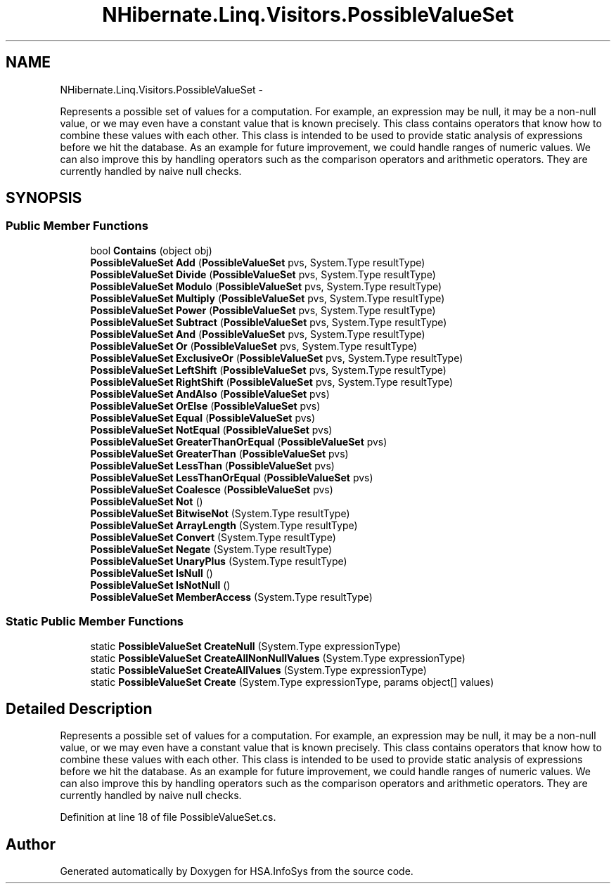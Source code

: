 .TH "NHibernate.Linq.Visitors.PossibleValueSet" 3 "Fri Jul 5 2013" "Version 1.0" "HSA.InfoSys" \" -*- nroff -*-
.ad l
.nh
.SH NAME
NHibernate.Linq.Visitors.PossibleValueSet \- 
.PP
Represents a possible set of values for a computation\&. For example, an expression may be null, it may be a non-null value, or we may even have a constant value that is known precisely\&. This class contains operators that know how to combine these values with each other\&. This class is intended to be used to provide static analysis of expressions before we hit the database\&. As an example for future improvement, we could handle ranges of numeric values\&. We can also improve this by handling operators such as the comparison operators and arithmetic operators\&. They are currently handled by naive null checks\&.  

.SH SYNOPSIS
.br
.PP
.SS "Public Member Functions"

.in +1c
.ti -1c
.RI "bool \fBContains\fP (object obj)"
.br
.ti -1c
.RI "\fBPossibleValueSet\fP \fBAdd\fP (\fBPossibleValueSet\fP pvs, System\&.Type resultType)"
.br
.ti -1c
.RI "\fBPossibleValueSet\fP \fBDivide\fP (\fBPossibleValueSet\fP pvs, System\&.Type resultType)"
.br
.ti -1c
.RI "\fBPossibleValueSet\fP \fBModulo\fP (\fBPossibleValueSet\fP pvs, System\&.Type resultType)"
.br
.ti -1c
.RI "\fBPossibleValueSet\fP \fBMultiply\fP (\fBPossibleValueSet\fP pvs, System\&.Type resultType)"
.br
.ti -1c
.RI "\fBPossibleValueSet\fP \fBPower\fP (\fBPossibleValueSet\fP pvs, System\&.Type resultType)"
.br
.ti -1c
.RI "\fBPossibleValueSet\fP \fBSubtract\fP (\fBPossibleValueSet\fP pvs, System\&.Type resultType)"
.br
.ti -1c
.RI "\fBPossibleValueSet\fP \fBAnd\fP (\fBPossibleValueSet\fP pvs, System\&.Type resultType)"
.br
.ti -1c
.RI "\fBPossibleValueSet\fP \fBOr\fP (\fBPossibleValueSet\fP pvs, System\&.Type resultType)"
.br
.ti -1c
.RI "\fBPossibleValueSet\fP \fBExclusiveOr\fP (\fBPossibleValueSet\fP pvs, System\&.Type resultType)"
.br
.ti -1c
.RI "\fBPossibleValueSet\fP \fBLeftShift\fP (\fBPossibleValueSet\fP pvs, System\&.Type resultType)"
.br
.ti -1c
.RI "\fBPossibleValueSet\fP \fBRightShift\fP (\fBPossibleValueSet\fP pvs, System\&.Type resultType)"
.br
.ti -1c
.RI "\fBPossibleValueSet\fP \fBAndAlso\fP (\fBPossibleValueSet\fP pvs)"
.br
.ti -1c
.RI "\fBPossibleValueSet\fP \fBOrElse\fP (\fBPossibleValueSet\fP pvs)"
.br
.ti -1c
.RI "\fBPossibleValueSet\fP \fBEqual\fP (\fBPossibleValueSet\fP pvs)"
.br
.ti -1c
.RI "\fBPossibleValueSet\fP \fBNotEqual\fP (\fBPossibleValueSet\fP pvs)"
.br
.ti -1c
.RI "\fBPossibleValueSet\fP \fBGreaterThanOrEqual\fP (\fBPossibleValueSet\fP pvs)"
.br
.ti -1c
.RI "\fBPossibleValueSet\fP \fBGreaterThan\fP (\fBPossibleValueSet\fP pvs)"
.br
.ti -1c
.RI "\fBPossibleValueSet\fP \fBLessThan\fP (\fBPossibleValueSet\fP pvs)"
.br
.ti -1c
.RI "\fBPossibleValueSet\fP \fBLessThanOrEqual\fP (\fBPossibleValueSet\fP pvs)"
.br
.ti -1c
.RI "\fBPossibleValueSet\fP \fBCoalesce\fP (\fBPossibleValueSet\fP pvs)"
.br
.ti -1c
.RI "\fBPossibleValueSet\fP \fBNot\fP ()"
.br
.ti -1c
.RI "\fBPossibleValueSet\fP \fBBitwiseNot\fP (System\&.Type resultType)"
.br
.ti -1c
.RI "\fBPossibleValueSet\fP \fBArrayLength\fP (System\&.Type resultType)"
.br
.ti -1c
.RI "\fBPossibleValueSet\fP \fBConvert\fP (System\&.Type resultType)"
.br
.ti -1c
.RI "\fBPossibleValueSet\fP \fBNegate\fP (System\&.Type resultType)"
.br
.ti -1c
.RI "\fBPossibleValueSet\fP \fBUnaryPlus\fP (System\&.Type resultType)"
.br
.ti -1c
.RI "\fBPossibleValueSet\fP \fBIsNull\fP ()"
.br
.ti -1c
.RI "\fBPossibleValueSet\fP \fBIsNotNull\fP ()"
.br
.ti -1c
.RI "\fBPossibleValueSet\fP \fBMemberAccess\fP (System\&.Type resultType)"
.br
.in -1c
.SS "Static Public Member Functions"

.in +1c
.ti -1c
.RI "static \fBPossibleValueSet\fP \fBCreateNull\fP (System\&.Type expressionType)"
.br
.ti -1c
.RI "static \fBPossibleValueSet\fP \fBCreateAllNonNullValues\fP (System\&.Type expressionType)"
.br
.ti -1c
.RI "static \fBPossibleValueSet\fP \fBCreateAllValues\fP (System\&.Type expressionType)"
.br
.ti -1c
.RI "static \fBPossibleValueSet\fP \fBCreate\fP (System\&.Type expressionType, params object[] values)"
.br
.in -1c
.SH "Detailed Description"
.PP 
Represents a possible set of values for a computation\&. For example, an expression may be null, it may be a non-null value, or we may even have a constant value that is known precisely\&. This class contains operators that know how to combine these values with each other\&. This class is intended to be used to provide static analysis of expressions before we hit the database\&. As an example for future improvement, we could handle ranges of numeric values\&. We can also improve this by handling operators such as the comparison operators and arithmetic operators\&. They are currently handled by naive null checks\&. 


.PP
Definition at line 18 of file PossibleValueSet\&.cs\&.

.SH "Author"
.PP 
Generated automatically by Doxygen for HSA\&.InfoSys from the source code\&.
